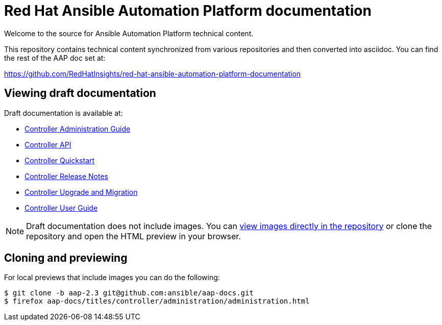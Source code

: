 = Red Hat Ansible Automation Platform documentation

Welcome to the source for Ansible Automation Platform technical content.

This repository contains technical content synchronized from various repositories and then converted into asciidoc.
You can find the rest of the AAP doc set at:

https://github.com/RedHatInsights/red-hat-ansible-automation-platform-documentation

== Viewing draft documentation

Draft documentation is available at:

* link:https://htmlpreview.github.io/?https://github.com/ansible/aap-docs/blob/aap-2.3/titles/controller/administration/administration.html[Controller Administration Guide]
* link:https://htmlpreview.github.io/?https://github.com/ansible/aap-docs/blob/aap-2.3/titles/controller/controllerapi/controllerapi.html[Controller API]
* link:https://htmlpreview.github.io/?https://github.com/ansible/aap-docs/blob/aap-2.3/titles/controller/quickstart/quickstart.html[Controller Quickstart]
* link:https://htmlpreview.github.io/?https://github.com/ansible/aap-docs/blob/aap-2.3/titles/controller/release-notes/release-notes.html[Controller Release Notes]
* link:https://htmlpreview.github.io/?https://github.com/ansible/aap-docs/blob/aap-2.3/titles/controller/upgrade-migration-guide/upgrade-migration-guide.html[Controller Upgrade and Migration]
* link:https://htmlpreview.github.io/?https://github.com/ansible/aap-docs/blob/aap-2.3/titles/controller/userguide/userguide.html[Controller User Guide]

[NOTE]
====
Draft documentation does not include images.
You can link:https://github.com/ansible/aap-docs/tree/aap-2.3/sync/controller-docs/common/source/images/[view images directly in the repository] or clone the repository and open the HTML preview in your browser.
====

== Cloning and previewing

For local previews that include images you can do the following:

[source,bash]
----
$ git clone -b aap-2.3 git@github.com:ansible/aap-docs.git
$ firefox aap-docs/titles/controller/administration/administration.html
----
